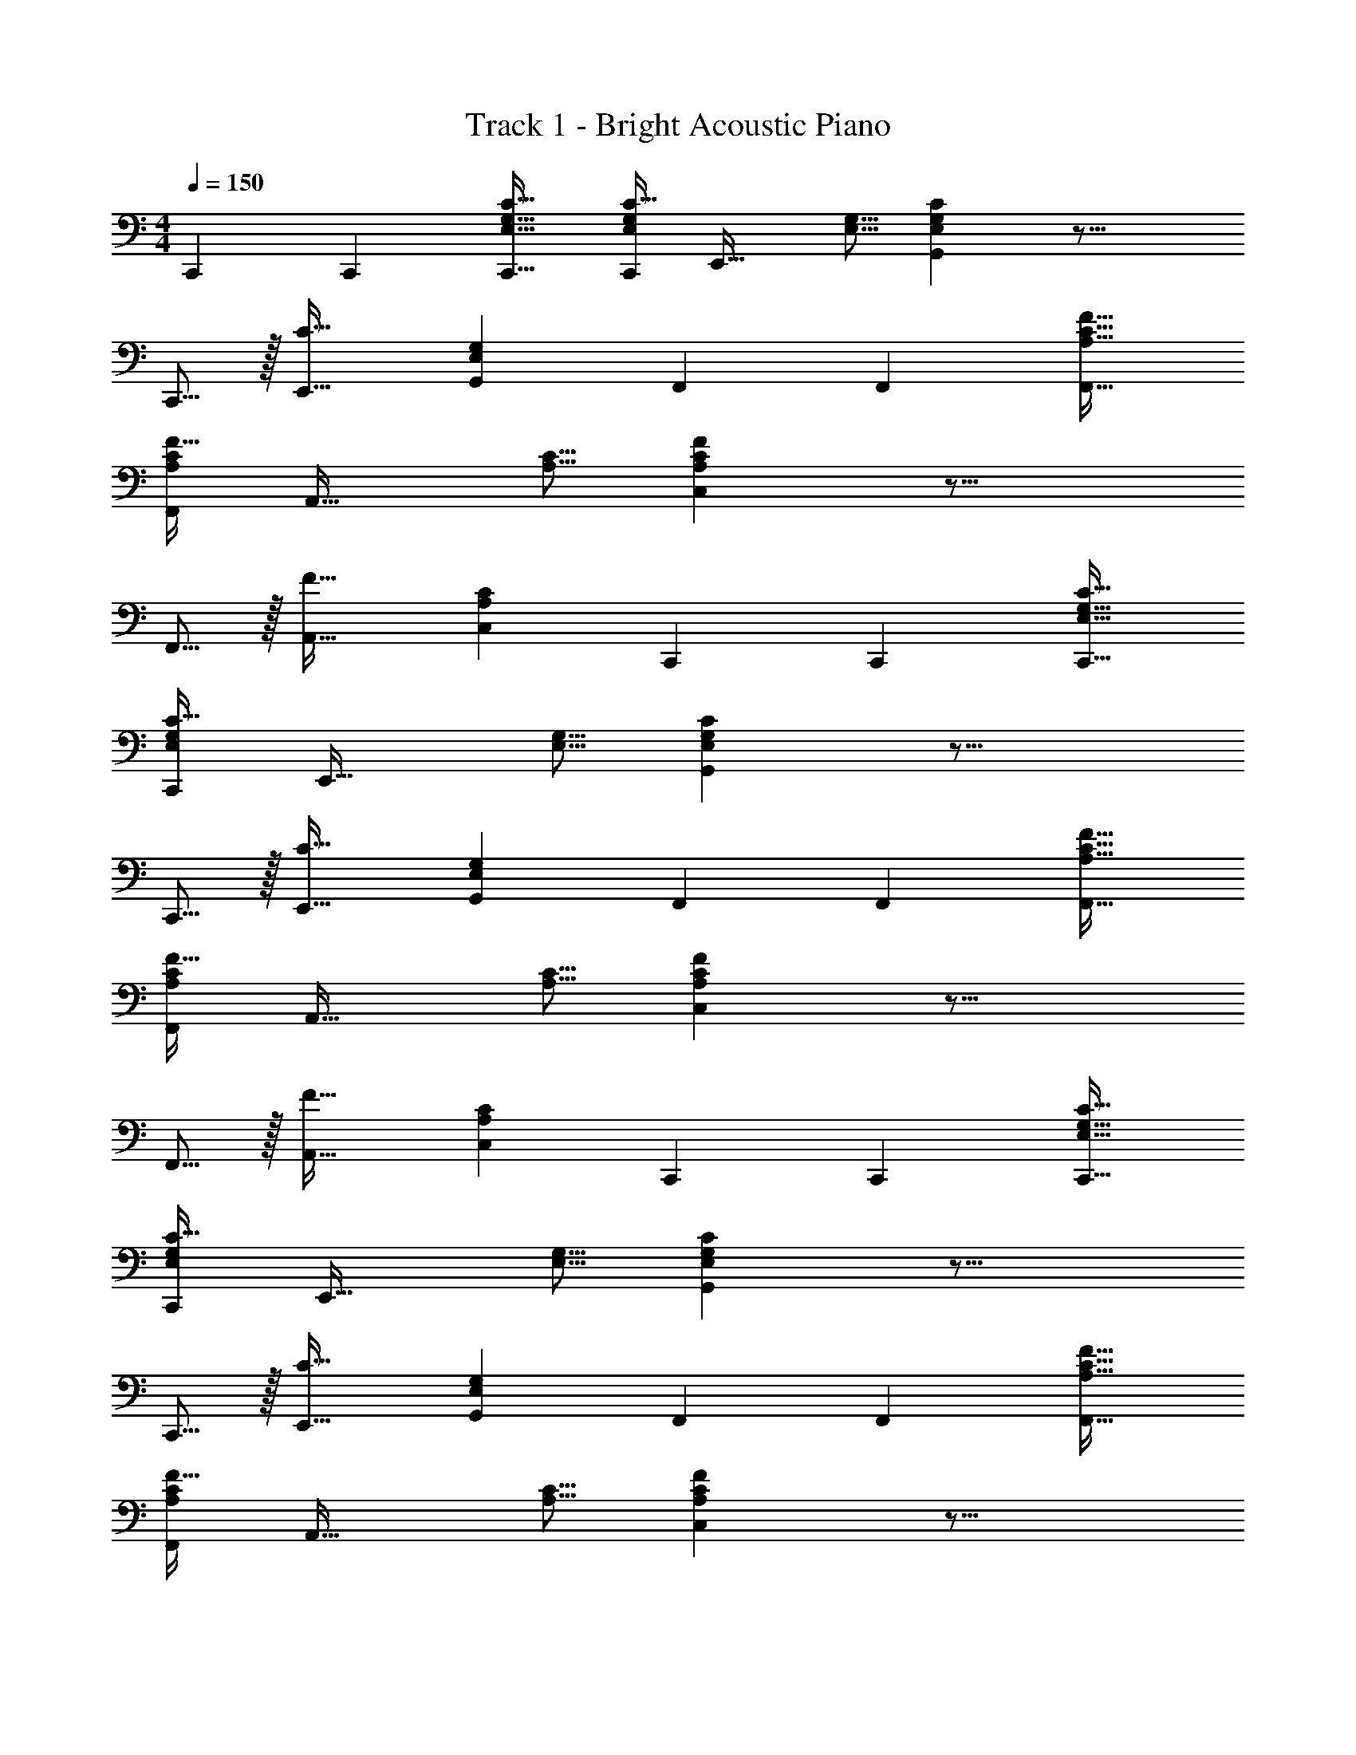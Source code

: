 X: 1
T: Track 1 - Bright Acoustic Piano
Z: ABC Generated by Starbound Composer
L: 1/4
M: 4/4
Q: 1/4=150
K: C
C,,7/10 C,,53/160 [E,21/32G,21/32C21/32C,,21/32] [C11/32E,29/80G,29/80C,,29/80] [z21/32E,,31/32] [E,5/16G,5/16] [E,G,CG,,] z27/16 
C,,5/16 z/32 [E,,31/32C63/32] [E,G,G,,] F,,7/10 F,,53/160 [A,21/32C21/32F21/32F,,21/32] 
[F11/32A,29/80C29/80F,,29/80] [z21/32A,,31/32] [A,5/16C5/16] [A,CFC,] z27/16 
F,,5/16 z/32 [A,,31/32F63/32] [A,CC,] C,,7/10 C,,53/160 [E,21/32G,21/32C21/32C,,21/32] 
[C11/32E,29/80G,29/80C,,29/80] [z21/32E,,31/32] [E,5/16G,5/16] [E,G,CG,,] z27/16 
C,,5/16 z/32 [E,,31/32C63/32] [E,G,G,,] F,,7/10 F,,53/160 [A,21/32C21/32F21/32F,,21/32] 
[F11/32A,29/80C29/80F,,29/80] [z21/32A,,31/32] [A,5/16C5/16] [A,CFC,] z27/16 
F,,5/16 z/32 [A,,31/32F63/32] [A,CC,] C,,7/10 C,,53/160 [E,21/32G,21/32C21/32C,,21/32] 
[C11/32E,29/80G,29/80C,,29/80] [z21/32E,,31/32] [E,5/16G,5/16] [E,G,CG,,] z27/16 
C,,5/16 z/32 [E,,31/32C63/32] [E,G,G,,] F,,7/10 F,,53/160 [A,21/32C21/32F21/32F,,21/32] 
[F11/32A,29/80C29/80F,,29/80] [z21/32A,,31/32] [A,5/16C5/16] [A,CFC,] z27/16 
F,,5/16 z/32 [A,,31/32F63/32] [A,CC,] C,,7/10 C,,53/160 [E,21/32G,21/32C21/32C,,21/32] 
[C11/32E,29/80G,29/80C,,29/80] [z21/32E,,31/32] [E,5/16G,5/16] [E,G,CG,,] z27/16 
C,,5/16 z/32 [E,,31/32C63/32] [E,G,G,,] F,,7/10 F,,53/160 [A,21/32C21/32F21/32F,,21/32] 
[F11/32A,29/80C29/80F,,29/80] [z21/32A,,31/32] [A,5/16C5/16] [A,CFC,] z27/16 
F,,5/16 z/32 [A,,31/32F63/32] [A,CC,] 
